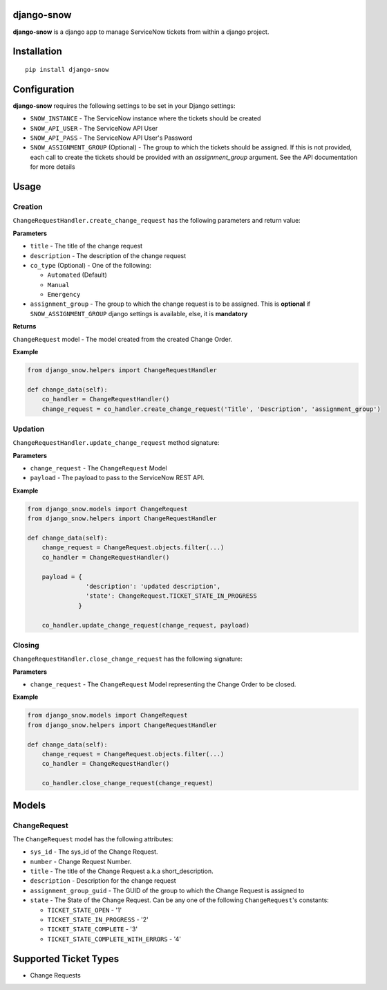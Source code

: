 django-snow
=================

**django-snow** is a django app to manage ServiceNow tickets from within a django project.

Installation
============

::

    pip install django-snow

Configuration
=============
**django-snow** requires the following settings to be set in your Django settings:

* ``SNOW_INSTANCE`` - The ServiceNow instance where the tickets should be created
* ``SNOW_API_USER`` - The ServiceNow API User
* ``SNOW_API_PASS`` - The ServiceNow API User's Password
* ``SNOW_ASSIGNMENT_GROUP`` (Optional) - The group to which the tickets should be assigned.
  If this is not provided, each call to create the tickets should be provided with an `assignment_group` argument.
  See the API documentation for more details

Usage
=====

Creation
--------
``ChangeRequestHandler.create_change_request`` has the following parameters and return value:

**Parameters**

* ``title`` - The title of the change request
* ``description`` - The description of the change request
* ``co_type`` (Optional) - One of the following:

  * ``Automated`` (Default)
  * ``Manual``
  * ``Emergency``

* ``assignment_group`` - The group to which the change request is to be assigned.
  This is **optional** if ``SNOW_ASSIGNMENT_GROUP`` django settings is available, else, it is **mandatory**

**Returns**

``ChangeRequest`` model - The model created from the created Change Order.

**Example**

.. code-block:: python

    from django_snow.helpers import ChangeRequestHandler

    def change_data(self):
        co_handler = ChangeRequestHandler()
        change_request = co_handler.create_change_request('Title', 'Description', 'assignment_group')


Updation
--------
``ChangeRequestHandler.update_change_request`` method signature:

**Parameters**

* ``change_request`` - The ``ChangeRequest`` Model
* ``payload`` - The payload to pass to the ServiceNow REST API.

**Example**

.. code-block:: python

    from django_snow.models import ChangeRequest
    from django_snow.helpers import ChangeRequestHandler

    def change_data(self):
        change_request = ChangeRequest.objects.filter(...)
        co_handler = ChangeRequestHandler()

        payload = {
                    'description': 'updated description',
                    'state': ChangeRequest.TICKET_STATE_IN_PROGRESS
                  }

        co_handler.update_change_request(change_request, payload)


Closing
-------
``ChangeRequestHandler.close_change_request`` has the following signature:

**Parameters**

* ``change_request`` - The ``ChangeRequest`` Model representing the Change Order to be closed.

**Example**

.. code-block:: python

    from django_snow.models import ChangeRequest
    from django_snow.helpers import ChangeRequestHandler

    def change_data(self):
        change_request = ChangeRequest.objects.filter(...)
        co_handler = ChangeRequestHandler()

        co_handler.close_change_request(change_request)


Models
======

ChangeRequest
-------------
The ``ChangeRequest`` model has the following attributes:

* ``sys_id`` - The sys_id of the Change Request.
* ``number`` - Change Request Number.
* ``title`` - The title of the Change Request a.k.a short_description.
* ``description`` - Description for the change request
* ``assignment_group_guid`` - The GUID of the group to which the Change Request is assigned to
* ``state`` - The State of the Change Request. Can be any one of the following ``ChangeRequest``'s constants:

  * ``TICKET_STATE_OPEN`` - '1'
  * ``TICKET_STATE_IN_PROGRESS`` - '2'
  * ``TICKET_STATE_COMPLETE`` - '3'
  * ``TICKET_STATE_COMPLETE_WITH_ERRORS`` - '4'


Supported Ticket Types
======================
* Change Requests